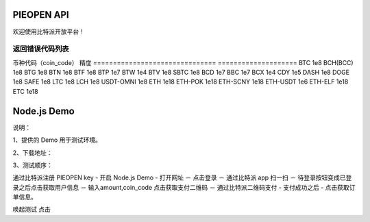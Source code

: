 
PIEOPEN API
====================

欢迎使用比特派开放平台！



返回错误代码列表
-------------------------

===============    =========================
代码                错误原因
===============    =========================
12101              二维码失效
12102              签名错误
12103              签名错误
12104              二维码失效
12200              余额不足
12201              未找到二维码
12202              签名错误
12203              二维码失效
12204              二维码已签名
12205              不支持代付
12207              签名错误
12208              重复支付
12209              不能转账给自己
12210              服务不可用
12301              Appkey不存在
12401              HKey不存在
12402              签名错误
12403              二维码失效
12404              非法的参数




开放平台支持币种
-----------------------------


===============================         ====================
币种代码（coin_code）                     精度
===============================         ====================
BTC                                     1e8
BCH(BCC)                                1e8
BTG                                     1e8
BTN                                     1e8
BTF                                     1e8
BTP                                     1e7
BTW                                     1e4
BTV                                     1e8
SBTC                                    1e8
BCD                                     1e7
BBC                                     1e7
BCX                                     1e4
CDY                                     1e5
DASH                                    1e8
DOGE                                    1e8
SAFE                                    1e8
LTC                                     1e8
LCH                                     1e8
USDT-OMNI                               1e8
ETH                                     1e18
ETH-POK                                 1e18
ETH-SCNY                                1e18
ETH-USDT                                1e6
ETH-ELF                                 1e18
ETC                                     1e18


Node.js Demo
=====================

说明：

1、提供的 Demo 用于测试环境。

2、下载地址：

3、测试顺序：

通过比特派注册 PIEOPEN key  -  开启 Node.js Demo  - 打开网址 － 点击登录 － 通过比特派 app 扫一扫  － 待登录按钮变成已登录之后点击获取用户信息 － 输入amount,coin_code 点击获取支付二维码 － 通过比特派二维码支付 - 支付成功之后 - 点击获取订单信息。

唤起测试 点击

